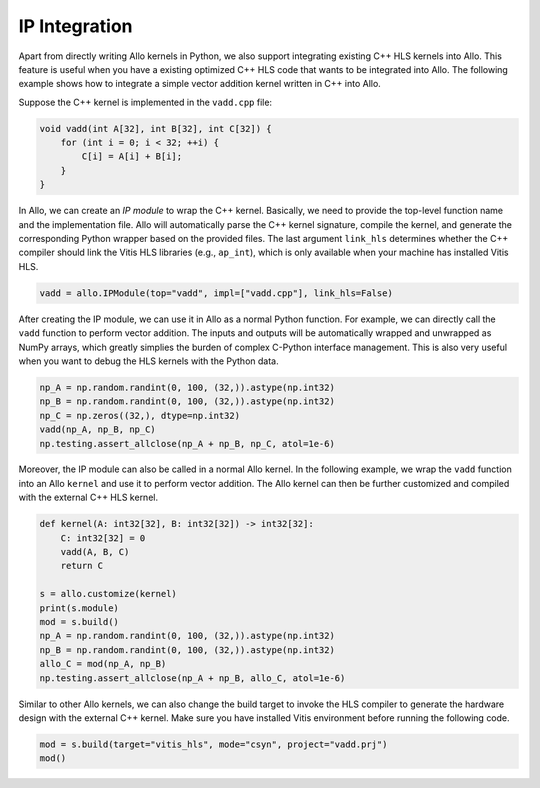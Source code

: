 ..  Copyright Allo authors. All Rights Reserved.
    SPDX-License-Identifier: Apache-2.0

..  Licensed to the Apache Software Foundation (ASF) under one
    or more contributor license agreements.  See the NOTICE file
    distributed with this work for additional information
    regarding copyright ownership.  The ASF licenses this file
    to you under the Apache License, Version 2.0 (the
    "License"); you may not use this file except in compliance
    with the License.  You may obtain a copy of the License at

..    http://www.apache.org/licenses/LICENSE-2.0

..  Unless required by applicable law or agreed to in writing,
    software distributed under the License is distributed on an
    "AS IS" BASIS, WITHOUT WARRANTIES OR CONDITIONS OF ANY
    KIND, either express or implied.  See the License for the
    specific language governing permissions and limitations
    under the License.

##############
IP Integration
##############

Apart from directly writing Allo kernels in Python, we also support integrating existing C++ HLS kernels into Allo. This feature is useful when you have a existing optimized C++ HLS code that wants to be integrated into Allo. The following example shows how to integrate a simple vector addition kernel written in C++ into Allo.

Suppose the C++ kernel is implemented in the ``vadd.cpp`` file:

.. code-block:: cpp

    void vadd(int A[32], int B[32], int C[32]) {
        for (int i = 0; i < 32; ++i) {
            C[i] = A[i] + B[i];
        }
    }

In Allo, we can create an *IP module* to wrap the C++ kernel. Basically, we need to provide the top-level function name and the implementation file. Allo will automatically parse the C++ kernel signature, compile the kernel, and generate the corresponding Python wrapper based on the provided files. The last argument ``link_hls`` determines whether the C++ compiler should link the Vitis HLS libraries (e.g., ``ap_int``), which is only available when your machine has installed Vitis HLS.

.. code-block:: python

    vadd = allo.IPModule(top="vadd", impl=["vadd.cpp"], link_hls=False)

After creating the IP module, we can use it in Allo as a normal Python function. For example, we can directly call the ``vadd`` function to perform vector addition. The inputs and outputs will be automatically wrapped and unwrapped as NumPy arrays, which greatly simplies the burden of complex C-Python interface management. This is also very useful when you want to debug the HLS kernels with the Python data.

.. code-block:: python

    np_A = np.random.randint(0, 100, (32,)).astype(np.int32)
    np_B = np.random.randint(0, 100, (32,)).astype(np.int32)
    np_C = np.zeros((32,), dtype=np.int32)
    vadd(np_A, np_B, np_C)
    np.testing.assert_allclose(np_A + np_B, np_C, atol=1e-6)

Moreover, the IP module can also be called in a normal Allo kernel. In the following example, we wrap the ``vadd`` function into an Allo ``kernel`` and use it to perform vector addition. The Allo kernel can then be further customized and compiled with the external C++ HLS kernel.

.. code-block:: python

    def kernel(A: int32[32], B: int32[32]) -> int32[32]:
        C: int32[32] = 0
        vadd(A, B, C)
        return C

    s = allo.customize(kernel)
    print(s.module)
    mod = s.build()
    np_A = np.random.randint(0, 100, (32,)).astype(np.int32)
    np_B = np.random.randint(0, 100, (32,)).astype(np.int32)
    allo_C = mod(np_A, np_B)
    np.testing.assert_allclose(np_A + np_B, allo_C, atol=1e-6)

Similar to other Allo kernels, we can also change the build target to invoke the HLS compiler to generate the hardware design with the external C++ kernel. Make sure you have installed Vitis environment before running the following code.

.. code-block:: python

    mod = s.build(target="vitis_hls", mode="csyn", project="vadd.prj")
    mod()
